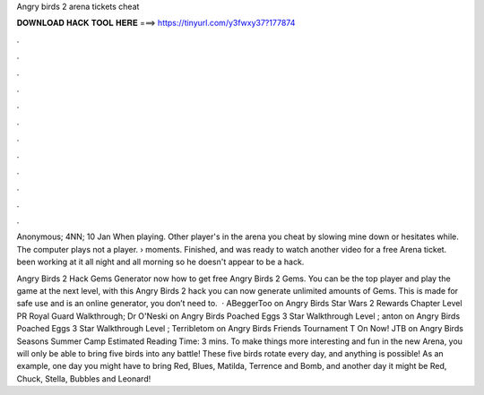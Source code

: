 Angry birds 2 arena tickets cheat



𝐃𝐎𝐖𝐍𝐋𝐎𝐀𝐃 𝐇𝐀𝐂𝐊 𝐓𝐎𝐎𝐋 𝐇𝐄𝐑𝐄 ===> https://tinyurl.com/y3fwxy37?177874



.



.



.



.



.



.



.



.



.



.



.



.

Anonymous; 4NN; 10 Jan When playing. Other player's in the arena you cheat by slowing mine down or hesitates while. The computer plays not a player.  › moments. Finished, and was ready to watch another video for a free Arena ticket. been working at it all night and all morning so he doesn't appear to be a hack.

Angry Birds 2 Hack Gems Generator  now how to get free Angry Birds 2 Gems. You can be the top player and play the game at the next level, with this Angry Birds 2 hack you can now generate unlimited amounts of Gems. This is made for safe use and is an online generator, you don’t need to.  · ABeggerToo on Angry Birds Star Wars 2 Rewards Chapter Level PR Royal Guard Walkthrough; Dr O'Neski on Angry Birds Poached Eggs 3 Star Walkthrough Level ; anton on Angry Birds Poached Eggs 3 Star Walkthrough Level ; Terribletom on Angry Birds Friends Tournament T On Now! JTB on Angry Birds Seasons Summer Camp Estimated Reading Time: 3 mins. To make things more interesting and fun in the new Arena, you will only be able to bring five birds into any battle! These five birds rotate every day, and anything is possible! As an example, one day you might have to bring Red, Blues, Matilda, Terrence and Bomb, and another day it might be Red, Chuck, Stella, Bubbles and Leonard!
